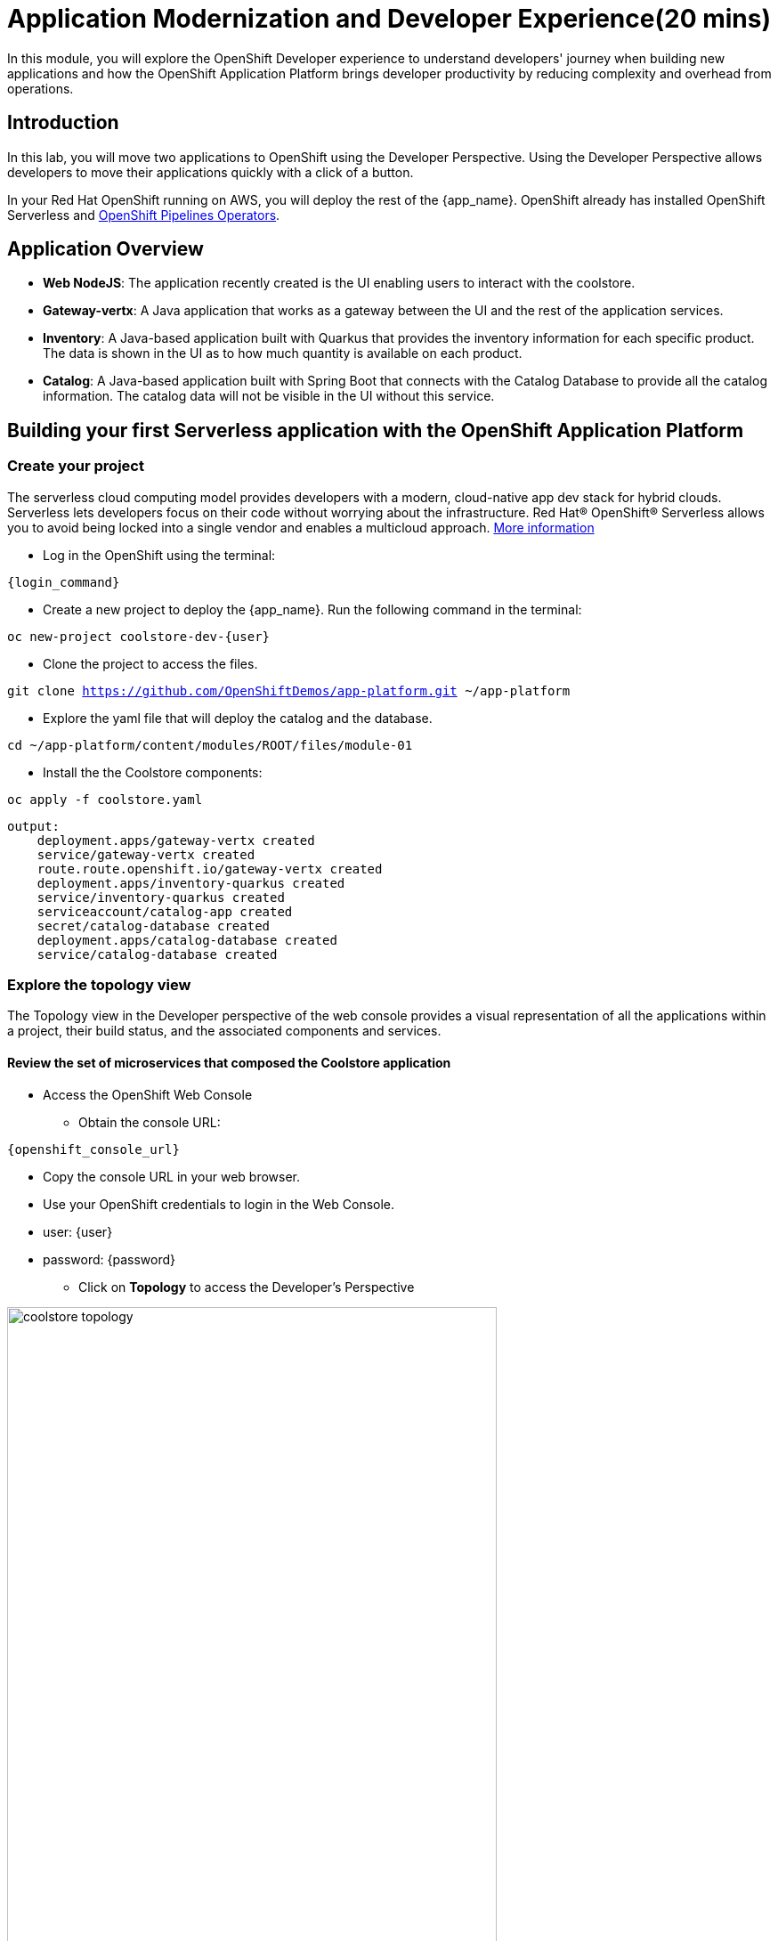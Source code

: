 = Application Modernization and Developer Experience(20 mins)
:imagesdir: ../assets/images/module1

In this module, you will explore the OpenShift Developer experience to understand developers' journey when building new applications and how the OpenShift Application Platform brings developer productivity by reducing complexity and overhead from operations.

== Introduction

In this lab, you will move two applications to OpenShift using the Developer Perspective. Using the Developer Perspective allows developers to move their applications quickly with a click of a button.

In your Red Hat OpenShift running on AWS, you will deploy the rest of the {app_name}. OpenShift already has installed OpenShift Serverless and https://docs.openshift.com/pipelines/1.13/install_config/installing-pipelines.html#op-installing-pipelines-operator-in-web-console_installing-pipelines[OpenShift Pipelines Operators^].

== Application Overview


- *Web NodeJS*: The application recently created is the UI enabling users to interact with the coolstore.
- *Gateway-vertx*: A Java application that works as a gateway between the UI and the rest of the application services.
- *Inventory*: A Java-based application built with Quarkus that provides the inventory information for each specific product. The data is shown in the UI as to how much quantity is available on each product.
- *Catalog*: A Java-based application built with Spring Boot that connects with the Catalog Database to provide all the catalog information. The catalog data will not be visible in the UI without this service.

== Building your first Serverless application with the OpenShift Application Platform
=== Create your project

The serverless cloud computing model provides developers with a modern, cloud-native app dev stack for hybrid clouds. Serverless lets developers focus on their code without worrying about the infrastructure. Red Hat® OpenShift® Serverless allows you to avoid being locked into a single vendor and enables a multicloud approach. https://www.redhat.com/en/technologies/cloud-computing/openshift/serverless[More information^]

* Log in the OpenShift using the terminal:

[source,sh,subs="attributes",role=execute]
----
{login_command}
----

* Create a new project to deploy the {app_name}. Run the following command in the terminal:

[.console-input]
[source,sh,subs="attributes",role=execute]
----
oc new-project coolstore-dev-{user}
----

* Clone the project to access the files.

[.console-input]
[source,bash,subs="attributes+,+macros"]
----
git clone https://github.com/OpenShiftDemos/app-platform.git ~/app-platform
----

* Explore the yaml file that will deploy the catalog and the database.

[.console-input]
[source,bash,subs="+attributes,macros+"]
----
cd ~/app-platform/content/modules/ROOT/files/module-01
----

* Install the the Coolstore components:

[.console-input]
[source,bash,subs="+attributes,macros+"]
----
oc apply -f coolstore.yaml
----
[.console-output]
[source,subs="+attributes,macros+"]
----
output:
    deployment.apps/gateway-vertx created
    service/gateway-vertx created
    route.route.openshift.io/gateway-vertx created
    deployment.apps/inventory-quarkus created
    service/inventory-quarkus created
    serviceaccount/catalog-app created
    secret/catalog-database created
    deployment.apps/catalog-database created
    service/catalog-database created
----

=== Explore the topology view
The Topology view in the Developer perspective of the web console provides a visual representation of all the applications within a project, their build status, and the associated components and services.

==== Review the set of microservices that composed the Coolstore application

** Access the OpenShift Web Console

* Obtain the console URL:

[source,sh,subs="attributes",role=execute]
----
{openshift_console_url}
----
* Copy the console URL in your web browser.

* Use your OpenShift credentials to login in the Web Console.

* user: {user}

* password: {password}

** Click on *Topology* to access the Developer's Perspective

image::module1/coolstore_topology.png[width=80%]

All the components shown are deployments, which are in charge of managing your application. They are all in blue, indicating that the application is running. The arrows will indicate which components are connected.

https://docs.openshift.com/container-platform/latest/applications/odc-viewing-application-composition-using-topology-view.html[For more information^]

As you can see, everything is there except the UI and the catalog. In the next section, you will be moving the UI into OpenShift.

=== Import the application

In this section, you will move the UI source code into OpenShift using the Developer Perspective. OpenShift will create an automated ci/cd pipeline and all the manifests required by the application.

* Copy the Gateway URL to be used in the next task:

[.console-input]
[source,bash,subs="+attributes,macros+"]
----
oc get routes
----
[.console-output]
[source,subs="+attributes,macros+"]
----
output:
    gateway-vertx-coolstore-dev-user2.apps.cluster-kbzn7.kbzn7.sandbox3018.opentlc.com
----

1. Access Developer Perspective by clicking on *Developer* on the left menu.
2. Click on *+Add*
3. *Import from Git*
4. Git Repo URL
+
[.console-input]
[source,bash,subs="+attributes",role=execute]
----
https://github.com/OpenShiftDemos/web-nodejs.git
----
+
5. Edit *Import Strategy* and select *Builder Image* (keep Node.js and Builder Image version: 16-ubi8)
6. On Resource Type, select *Serverless Deployment*
7. Click on Advanced options: Deployment and add *an environment variable* to connect with the Gateway URL:

Copy the gateway URL from the route, include https and / at the end. For example:
https://gateway-vertx-coolstore-dev-user2-test3.apps.cluster-kbzn7.kbzn7.sandbox3018.opentlc.com/
Ensure the URL is working before pasting it.

    - *name*: SECURE_COOLSTORE_GW_ENDPOINT
    - *value*: https://Gateway_URL/



Verify your input data is the same as shown below:

image::module1/serverless.png[width=80%]

* Click on *Create*

https://docs.openshift.com/container-platform/latest/applications/creating_applications/odc-creating-applications-using-developer-perspective.html[For more information^]

==== Verify build and deployment:

1. Select the new Service by clicking on *No Revisions*
2. On the right menu, Click on the *Resources* tab

image::module1/serverless_resources.png[width=80%]

*Note*: Revision will be ready once the build process is completed.

* Verify the build process:

1. Click on the *View Logs* on the *Builds* section
2. Verify that the build is running and that the logs have no issues. The log will show *Push successful* in the last line once has finished.

**Notes**: The build might take a few seconds to complete.

image::module1/build_ok.png[width=80%]

Once the Build has finished the application will run successfully.

* Go back to the *Topology view*: Click on *Topology* on the left menu.

image::module1/coolstore_topology_web.png[width=80%]

The application is triggered once the build process is completed. Additionally, the application will restart when it receives any HTTP requests by accessing the application in the web browser.

==== Verify the application is running

* Click on the *Routes* under the Resources tab. Verify that the application is running.


image::module1/coolstore_website_black.png[width=80%]

**Notes**: As you can see, no catalog is available. We need to install the catalog application to access the catalog data.

* Go back to the *Topology view* in the Web Console.

* Explore the application logs by clicking on *View logs* on the *Resources Tab* -> *Pods* section.

image::module1/logs_webui.png[width=60%]


*Congratulations* you build and deploy a new application into OpenShift in just a few clicks!

== Building your first backend application using the OpenShift Application Platform with OpenShift Pipelines
In this section, you will move the catalog Java Spring Boot application into OpenShift using the Developer Perspective. OpenShift will create an automated ci/cd pipeline and all the manifests required by the application.

Red Hat OpenShift Pipelines is a cloud-native, continuous integration and continuous delivery (CI/CD) solution based on Kubernetes resources. It uses Tekton building blocks to automate deployments across multiple platforms by abstracting away the underlying implementation details. Tekton introduces a number of standard custom resource definitions (CRDs) for defining CI/CD pipelines that are portable across Kubernetes distributions. https://access.redhat.com/documentation/en-us/openshift_container_platform/4.14/html/cicd/pipelines[More information^]

1. Access Developer Perspective
2. Click on  *+Add*
3. *Import from Git*
4. Git Repo URL:
+
[.console-input]
[source,bash,subs="+attributes",role=execute]
----
https://github.com/OpenShiftDemos/catalog-spring-boot.git
----
+
5. Edit *Import Strategy* and select *Builder Image* (keep Java and Builder Image version: *openjdk-17-ubi8*)
6. Name: *catalog-spring-boot*
7. On Resource Type, select *Deployment*
8. Select the checkbox: *Pipelines*

Verify your input data is the same as shown below:

image::module1/deployment.png[width=80%]

* Click on *Create*

==== Verify build and deployment:

* Click the new Deployment *catalog-spring-boot* on the Topology view
* Click on *Pipeline Runs*

image::module1/pipelines_detail.png[width=80%]

* Verify that the pipeline is running and that everything is green.

**Notes**: The pipeline might take a few minutes to complete. Explore the Pipeline Run logs.

image::module1/pipelines_deployment.png[width=80%]

Once the Pipeline has finished, it will be shown as Pipeline Succeeded, and Pod will run successfully.

* Explore the Pipeline logs:

** Click on the Logs tab and explore the logs generated by each Task.

image::module1/pipeline_logs.png[width=60%]

* Verify the application is running as expected
** Return to the topology view: Click *Topology* on the left menu.
** Click on the UI Serverless deployment.
** Click on the *Routes* under the Resources tab. Verify that the application is running.

The catalog information is now available.

image::module1/coolstore_website.png[width=80%]


* Observe the application CPU usage

In the Observe section of OpenShift Container Platform web console, you can access and manage monitoring features such as metrics, alerts, monitoring dashboards, and metrics targets. https://docs.openshift.com/container-platform/4.14/monitoring/monitoring-overview.html[More information^]

* Go back to the Topology View, Click on *Topology* on the left menu.

* Access the *Observe* tab.

image::module1/coolstore_topology_observe.png[width=60%]

* Click on *View Dashboard* to explore the application metrics:

image::module1/view_dashboard.png[width=0%]

* Explore the *CPU Usage*:

image::module1/dashboard_metrics.png[width=80%]

* Explore all the available metrics:

** Select from the Dashboard dropdown the different metrics.

image::module1/available_metrics.png[width=80%]

* Explore the *events*:

image::module1/events.png[width=80%]

https://docs.openshift.com/container-platform/4.14/monitoring/reviewing-monitoring-dashboards.html[Reviewing monitoring dashboards^]


== Conclusion

As a Developer, you can create, build, and manage applications using the Developer Perspective or the command line. The Developer perspective is a powerful tool that enables you to move applications from a Git repository, helm chart, jar file, and much more.
*Serverless* allows the deployment of applications without the burden of operations. The application's pods will be created depending on how much traffic is received. Serverless is a way to save costs since the applications will only run when receiving traffic.
*OpenShift Pipelines* allows teams to build and deploy applications via ci/cd. Pipelines can be autogenerated when selecting the Pipelines checkbox.

== More Information:

* https://docs.openshift.com/container-platform/latest/applications/creating_applications/odc-creating-applications-using-developer-perspective.html[Creating applications using the Developer perspective^]
* https://docs.openshift.com/container-platform/latest/applications/odc-viewing-application-composition-using-topology-view.html[Viewing application composition using the Topology view^]

* https://docs.openshift.com/pipelines/1.13/create/working-with-pipelines-web-console.html[Working with Red Hat OpenShift Pipelines in the web console^]

* https://access.redhat.com/documentation/en-us/openshift_container_platform/4.14/html/cicd/pipelines[Pipelines^]

* https://access.redhat.com/documentation/en-us/openshift_container_platform/4.14/html/cicd/builds[Builds^]